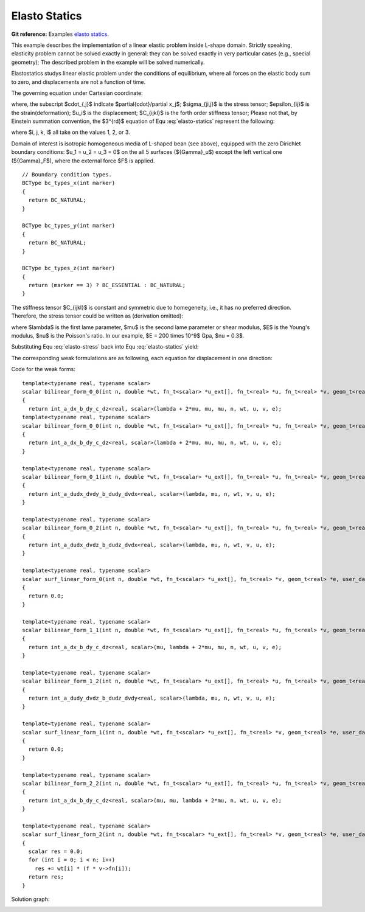 .. _example-elasto-statics:

Elasto Statics
==============

**Git reference:** Examples `elasto statics <http://git.hpfem.org/hermes3d.git/tree/HEAD:/examples/elastostatics>`_.

This example describes the implementation of a linear elastic problem inside L-shape domain. Strictly speaking, 
elasticity problem cannot be solved exactly in general: they can be solved exactly in very particular cases 
(e.g., special geometry); The described problem in the example will be solved numerically. 

Elastostatics studys linear elastic problem under the conditions of equilibrium, where all forces on the elastic 
body sum to zero, and  displacements are not a function of time. 

.. index::
   single: mesh; fixed
   single: problem; elliptic, linear, symmetric

The governing equation under Cartesian coordinate:

.. math::
   :nowrap:
   :label: elasto-statics

   \begin{eqnarray*}
   \sigma_{ji,j} + F_i & = & 0 \hbox{ in }\Omega \\ \nonumber
   \epsilon_{ij}       & = & \frac{1}{2}(u_{j,i} + u_{i,j})   \\
   \sigma_{i,j}        & = & C_{ijkl} \, \epsilon_{kl}
   \end{eqnarray*}

where, the subscript $\cdot_{,j}$ indicate $\partial{\cdot}/\partial x_j$; $\sigma_{ji,j}$ is the 
stress tensor; $\epsilon_{ij}$ is the strain(deformation); $u_i$ is the displacement;
$C_{ijkl}$ is the forth order stiffness tensor; Please not that, by Einstein summation convention, 
the $3^{rd}$ equation of Equ :eq:`elasto-statics` represent the following: 

.. math::
   :nowrap:
   :label: elasto-sum

   \begin{eqnarray*}
   C_{ijkl} \, \epsilon_{kl} & = & \sum_{k,l=1}^3 C_{ijkl} \, \epsilon_{kl}
   \end{eqnarray*}

where $i, j, k, l$ all take on the values 1, 2, or 3. 

.. image:: elasto-statics-domain.png

Domain of interest is isotropic homogeneous media of L-shaped bean (see above), equipped with 
the zero Dirichlet boundary conditions: $u_1 = u_2 = u_3 = 0$ on the all 5 surfaces (${\Gamma}_u$) 
except the left vertical one (${\Gamma}_F$), where the external force $F$ is applied.  


.. code-block:: c++
::

        // Boundary condition types.
        BCType bc_types_x(int marker)
        {
          return BC_NATURAL;
        }

        BCType bc_types_y(int marker)
        {
          return BC_NATURAL;
        }

        BCType bc_types_z(int marker)
        {
          return (marker == 3) ? BC_ESSENTIAL : BC_NATURAL;
        }


The stiffness tensor $C_{ijkl}$ is constant and symmetric due to homegeneity,  i.e., it has 
no preferred direction. Therefore, the stress tensor could be written as (derivation omitted):

.. math::
   :nowrap:
   :label: elasto-stress

   \begin{eqnarray*}
   \sigma_{ij} & = & \lambda \delta_{ij} \epsilon_{kk} + 2\mu\epsilon_{ij} \\ \nonumber
   \lambda     & = & \frac{E\nu}{(1+\nu)(1-2\nu)}                          \\
   \mu         & = & \frac{E}{2(1+\nu)} 
   \end{eqnarray*}

where $\lambda$ is the first lame parameter, $\mu$ is the second lame parameter or shear modulus, 
$E$ is the Young's modulus, $\nu$ is the Poisson's ratio. In our example, $E = 200 \times 10^9$ Gpa, 
$\nu = 0.3$. 

Substituting Equ :eq:`elasto-stress` back into Equ :eq:`elasto-statics` yield:
 
.. math::
   :nowrap:
   :label: elasto-navier

   \begin{eqnarray*}
   \mu u_{i,jj}  + (\mu + \lambda)u_{j,ij} + F_i & = & 0              \\ \nonumber
   \hbox{ or }           & \, & \\                                      
   \mu \Delta{u} + (\mu + \lambda) \mathsf{grad} \, \mathsf{div} u  + F & = & 0
   \end{eqnarray*}

The corresponding weak formulations are as following, each equation for displacement in one direction:

.. math::
   :nowrap:
   :label: elasto-statics-form

   \begin{eqnarray*}
   \int_{\Omega} (\lambda + 2\mu) u_{i} \, v_{i} + \mu u_{j} \, v_{j} + \mu u_{k} \, v_{k} \quad 
   +\quad \int_{\Omega} \lambda u_{i} \,  v_{j} + \mu u_{j} \, v_{i} \quad
   +\quad \int_{\Omega} \lambda u_{i} \,  v_{k} + \mu u_{k} \, v_{i}
     &  = & 0 \\ \nonumber
   \int_{\Omega} \mu u_{i} \, v_{i} + (\lambda + 2\mu) u_{j} \, v_{j} + \mu u_{k} \, v_{k} \quad
   +\quad \int_{\Omega} \lambda u_{j} \,  v_{k} + \mu u_{k} \, v_{j}
     &  = & 0 \\
   \int_{\Omega} \mu u_{i} \, v_{i} + \mu u_{j} \, v_{j} + (\lambda + 2\mu) u_{k} \, v_{k} 
     &  = & \int_{\Gamma_F} F_i v. \nonumber
   \end{eqnarray*}

Code for the weak forms:

.. code-block:: c++
::

        template<typename real, typename scalar>
        scalar bilinear_form_0_0(int n, double *wt, fn_t<scalar> *u_ext[], fn_t<real> *u, fn_t<real> *v, geom_t<real> *e, user_data_t<scalar> *data)
        {
          return int_a_dx_b_dy_c_dz<real, scalar>(lambda + 2*mu, mu, mu, n, wt, u, v, e);
        template<typename real, typename scalar>
        scalar bilinear_form_0_0(int n, double *wt, fn_t<scalar> *u_ext[], fn_t<real> *u, fn_t<real> *v, geom_t<real> *e, user_data_t<scalar> *data)
        {
          return int_a_dx_b_dy_c_dz<real, scalar>(lambda + 2*mu, mu, mu, n, wt, u, v, e);
        }

        template<typename real, typename scalar>
        scalar bilinear_form_0_1(int n, double *wt, fn_t<scalar> *u_ext[], fn_t<real> *u, fn_t<real> *v, geom_t<real> *e, user_data_t<scalar> *data)
        {
          return int_a_dudx_dvdy_b_dudy_dvdx<real, scalar>(lambda, mu, n, wt, v, u, e);
        }

        template<typename real, typename scalar>
        scalar bilinear_form_0_2(int n, double *wt, fn_t<scalar> *u_ext[], fn_t<real> *u, fn_t<real> *v, geom_t<real> *e, user_data_t<scalar> *data)
        {
          return int_a_dudx_dvdz_b_dudz_dvdx<real, scalar>(lambda, mu, n, wt, v, u, e);
        }

        template<typename real, typename scalar>
        scalar surf_linear_form_0(int n, double *wt, fn_t<scalar> *u_ext[], fn_t<real> *v, geom_t<real> *e, user_data_t<scalar> *data)
        {
          return 0.0;
        }

        template<typename real, typename scalar>
        scalar bilinear_form_1_1(int n, double *wt, fn_t<scalar> *u_ext[], fn_t<real> *u, fn_t<real> *v, geom_t<real> *e, user_data_t<scalar> *data)
        {
          return int_a_dx_b_dy_c_dz<real, scalar>(mu, lambda + 2*mu, mu, n, wt, u, v, e);
        }

        template<typename real, typename scalar>
        scalar bilinear_form_1_2(int n, double *wt, fn_t<scalar> *u_ext[], fn_t<real> *u, fn_t<real> *v, geom_t<real> *e, user_data_t<scalar> *data)
        {
          return int_a_dudy_dvdz_b_dudz_dvdy<real, scalar>(lambda, mu, n, wt, v, u, e);
        }

        template<typename real, typename scalar>
        scalar surf_linear_form_1(int n, double *wt, fn_t<scalar> *u_ext[], fn_t<real> *v, geom_t<real> *e, user_data_t<scalar> *data)
        {
          return 0.0;
        }

        template<typename real, typename scalar>
        scalar bilinear_form_2_2(int n, double *wt, fn_t<scalar> *u_ext[], fn_t<real> *u, fn_t<real> *v, geom_t<real> *e, user_data_t<scalar> *data)
        {
          return int_a_dx_b_dy_c_dz<real, scalar>(mu, mu, lambda + 2*mu, n, wt, u, v, e);
        }

        template<typename real, typename scalar>
        scalar surf_linear_form_2(int n, double *wt, fn_t<scalar> *u_ext[], fn_t<real> *v, geom_t<real> *e, user_data_t<scalar> *data)
        {
          scalar res = 0.0;
          for (int i = 0; i < n; i++)
            res += wt[i] * (f * v->fn[i]);
          return res;
        }

Solution graph:

.. image:: elasto-statics-sln.png

.. seealso::
  
   :ref:`example-heat-conduction`
